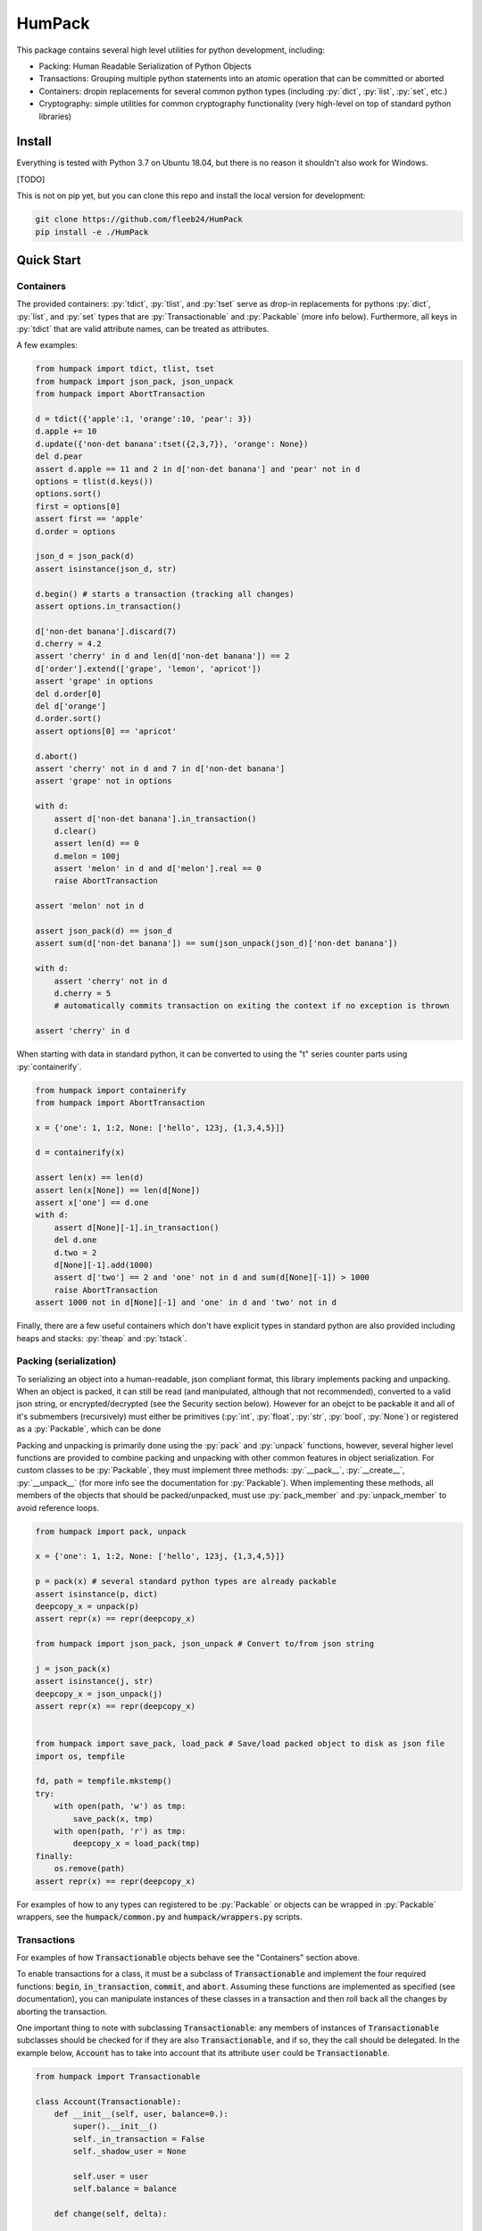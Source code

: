 
.. role:: py(code)
   :language: python



.. raw:: html

    <img align="right" width="120" height="120" src="docs/_static/img/logo_border.png" alt="HumPack">

-------
HumPack
-------

.. image:: https://readthedocs.org/projects/humpack/badge/?version=latest
    :target: https://humpack.readthedocs.io/en/latest/?badge=latest
    :alt: Documentation Status

.. image:: https://travis-ci.com/fleeb24/HumPack.svg?branch=master
    :target: https://travis-ci.com/fleeb24/HumPack


This package contains several high level utilities for python development, including:

- Packing: Human Readable Serialization of Python Objects
- Transactions: Grouping multiple python statements into an atomic operation that can be committed or aborted
- Containers: dropin replacements for several common python types (including :py:`dict`, :py:`list`, :py:`set`, etc.)
- Cryptography: simple utilities for common cryptography functionality (very high-level on top of standard python libraries)


Install
=======

.. install-marker-do-not-remove

Everything is tested with Python 3.7 on Ubuntu 18.04, but there is no reason it shouldn't also work for Windows.

[TODO]

.. You can install this package through pip:

.. .. code-block:: bash

..     pip install humpack

This is not on pip yet, but you can clone this repo and install the local version for development:

.. Alternatively, you can clone this repo and install the local version for development:

.. code-block:: bash

    git clone https://github.com/fleeb24/HumPack
    pip install -e ./HumPack

.. end-install-marker-do-not-remove


Quick Start
===========

.. quickstart-marker-do-not-remove



Containers
----------

The provided containers: :py:`tdict`, :py:`tlist`, and :py:`tset` serve as drop-in replacements for pythons :py:`dict`, :py:`list`, and :py:`set` types that are :py:`Transactionable` and :py:`Packable` (more info below). Furthermore, all keys in :py:`tdict` that are valid attribute names, can be treated as attributes.

A few examples:

.. code-block:: python

    from humpack import tdict, tlist, tset
    from humpack import json_pack, json_unpack
    from humpack import AbortTransaction

    d = tdict({'apple':1, 'orange':10, 'pear': 3})
    d.apple += 10
    d.update({'non-det banana':tset({2,3,7}), 'orange': None})
    del d.pear
    assert d.apple == 11 and 2 in d['non-det banana'] and 'pear' not in d
    options = tlist(d.keys())
    options.sort()
    first = options[0]
    assert first == 'apple'
    d.order = options

    json_d = json_pack(d)
    assert isinstance(json_d, str)

    d.begin() # starts a transaction (tracking all changes)
    assert options.in_transaction()

    d['non-det banana'].discard(7)
    d.cherry = 4.2
    assert 'cherry' in d and len(d['non-det banana']) == 2
    d['order'].extend(['grape', 'lemon', 'apricot'])
    assert 'grape' in options
    del d.order[0]
    del d['orange']
    d.order.sort()
    assert options[0] == 'apricot'

    d.abort()
    assert 'cherry' not in d and 7 in d['non-det banana']
    assert 'grape' not in options

    with d:
        assert d['non-det banana'].in_transaction()
        d.clear()
        assert len(d) == 0
        d.melon = 100j
        assert 'melon' in d and d['melon'].real == 0
        raise AbortTransaction

    assert 'melon' not in d

    assert json_pack(d) == json_d
    assert sum(d['non-det banana']) == sum(json_unpack(json_d)['non-det banana'])

    with d:
        assert 'cherry' not in d
        d.cherry = 5
        # automatically commits transaction on exiting the context if no exception is thrown

    assert 'cherry' in d

When starting with data in standard python, it can be converted to using the "t" series counter parts using :py:`containerify`.

.. code-block:: python

    from humpack import containerify
    from humpack import AbortTransaction

    x = {'one': 1, 1:2, None: ['hello', 123j, {1,3,4,5}]}

    d = containerify(x)

    assert len(x) == len(d)
    assert len(x[None]) == len(d[None])
    assert x['one'] == d.one
    with d:
        assert d[None][-1].in_transaction()
        del d.one
        d.two = 2
        d[None][-1].add(1000)
        assert d['two'] == 2 and 'one' not in d and sum(d[None][-1]) > 1000
        raise AbortTransaction
    assert 1000 not in d[None][-1] and 'one' in d and 'two' not in d

Finally, there are a few useful containers which don't have explicit types in standard python are also provided including heaps and stacks: :py:`theap` and :py:`tstack`.


Packing (serialization)
-----------------------

To serializing an object into a human-readable, json compliant format, this library implements packing and unpacking. When an object is packed, it can still be read (and manipulated, although that not recommended), converted to a valid json string, or encrypted/decrypted (see the Security section below). However for an obejct to be packable it and all of it's submembers (recursively) must either be primitives (:py:`int`, :py:`float`, :py:`str`, :py:`bool`, :py:`None`) or registered as a :py:`Packable`, which can be done

Packing and unpacking is primarily done using the :py:`pack` and :py:`unpack` functions, however, several higher level functions are provided to combine packing and unpacking with other common features in object serialization. For custom classes to be :py:`Packable`, they must implement three methods: :py:`__pack__`, :py:`__create__`, :py:`__unpack__` (for more info see the documentation for :py:`Packable`). When implementing these methods, all members of the objects that should be packed/unpacked, must use :py:`pack_member` and :py:`unpack_member` to avoid reference loops.

.. code-block:: python

    from humpack import pack, unpack

    x = {'one': 1, 1:2, None: ['hello', 123j, {1,3,4,5}]}

    p = pack(x) # several standard python types are already packable
    assert isinstance(p, dict)
    deepcopy_x = unpack(p)
    assert repr(x) == repr(deepcopy_x)

    from humpack import json_pack, json_unpack # Convert to/from json string

    j = json_pack(x)
    assert isinstance(j, str)
    deepcopy_x = json_unpack(j)
    assert repr(x) == repr(deepcopy_x)


    from humpack import save_pack, load_pack # Save/load packed object to disk as json file
    import os, tempfile

    fd, path = tempfile.mkstemp()
    try:
        with open(path, 'w') as tmp:
            save_pack(x, tmp)
        with open(path, 'r') as tmp:
            deepcopy_x = load_pack(tmp)
    finally:
        os.remove(path)
    assert repr(x) == repr(deepcopy_x)


For examples of how to any types can registered to be :py:`Packable` or objects can be wrapped in :py:`Packable` wrappers, see the :code:`humpack/common.py` and :code:`humpack/wrappers.py` scripts.

Transactions
------------

For examples of how :code:`Transactionable` objects behave see the "Containers" section above.

To enable transactions for a class, it must be a subclass of :code:`Transactionable` and implement the four required functions: :code:`begin`, :code:`in_transaction`, :code:`commit`, and :code:`abort`. Assuming these functions are implemented as specified (see documentation), you can manipulate instances of these classes in a transaction and then roll back all the changes by aborting the transaction.

One important thing to note with subclassing :code:`Transactionable`: any members of instances of :code:`Transactionable` subclasses should be checked for if they are also :code:`Transactionable`, and if so, they the call should be delegated. In the example below, :code:`Account` has to take into account that its attribute :code:`user` could be :code:`Transactionable`.

.. code-block:: python

    from humpack import Transactionable

    class Account(Transactionable):
        def __init__(self, user, balance=0.):
            super().__init__()
            self._in_transaction = False
            self._shadow_user = None

            self.user = user
            self.balance = balance

        def change(self, delta):

            if self.balance + delta < 0.:
                raise ValueError
            self.balance += delta

        def begin(self):
            # FIRST: begin the transaction in self
            self._shadow_user = self.user.copy(), self.balance # Assuming `user` can be shallow copied with `copy()`
            self._in_transaction = True

            # THEN: begin transactions in any members that are Transactionable
            if isinstance(self.user, Transactionable):
                self.user.begin()

            # To be extra safe, you could also check `self.balance`, but we'll assume it's always a primitive (eg. float)

        def in_transaction(self):
            return self._in_transaction

        def commit(self):
            # FIRST: commit the transaction in self
            self._in_transaction = False
            self._shadow_user = None

            # THEN: commit transactions in any members that are Transactionable
            if isinstance(self.user, Transactionable):
                self.user.commit()

        def abort(self):
            # FIRST: abort the transaction in self
            if self.in_transaction(): # Note that this call only has an effect if self was in a transaction.
                self.user, self.balance = self._shadow_user

            self._in_transaction = False
            self._shadow_user = None

            # THEN: abort transactions in any members that are Transactionable
            if isinstance(self.user, Transactionable):
                self.user.abort()


Optionally, for a more pythonic implementation, you can use :py:`try`/:py:`except` statements instead of type checking with :py:`isinstance`.

Security
--------

There are a few high-level cryptography routines. Nothing special, just meant to make integration in larger projects simple and smooth.

.. end-quickstart-marker-do-not-remove

TODO
====

Features that could be added/improved:

- Enable simple conversion from containers to standard python (eg. decontainerify)
- Add security functions to encrypt/decrypt files and directories (collecting/zipping contents in a tar)
- Add Transactionable/Packable replacements for more standard python types (especially tuples)
- Possibly add 1-2 tutorials
- Write more comprehensive unit tests and report test coverage

Contributions and suggestions are always welcome.

